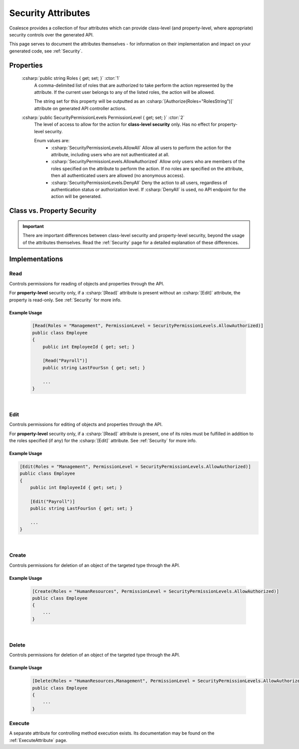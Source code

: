 
.. _SecurityAttribute:
.. _SecurityAttributes:

Security Attributes
===================

Coalesce provides a collection of four attributes which can provide class-level (and property-level, where appropriate) security controls over the generated API.

This page serves to document the attributes themselves - for information on their implementation and impact on your generated code, see :ref:`Security`.


Properties
**********

    :csharp:`public string Roles { get; set; }` :ctor:`1`
        A comma-delimited list of roles that are authorized to take perform the action represented by the attribute. If the current user belongs to any of the listed roles, the action will be allowed.

        The string set for this property will be outputted as an :csharp:`[Authorize(Roles="RolesString")]` attribute on generated API controller actions.

    :csharp:`public SecurityPermissionLevels PermissionLevel { get; set; }` :ctor:`2`
        The level of access to allow for the action for **class-level security** only. Has no effect for property-level security.

        Enum values are:
            - :csharp:`SecurityPermissionLevels.AllowAll` Allow all users to perform the action for the attribute, including users who are not authenticated at all.
            - :csharp:`SecurityPermissionLevels.AllowAuthorized` Allow only users who are members of the roles specified on the attribute to perform the action. If no roles are specified on the attribute, then all authenticated users are allowed (no anonymous access). 
            - :csharp:`SecurityPermissionLevels.DenyAll` Deny the action to all users, regardless of authentication status or authorization level. If :csharp:`DenyAll` is used, no API endpoint for the action will be generated.


Class vs. Property Security
***************************

.. important::

    There are important differences between class-level security and property-level security, beyond the usage of the attributes themselves.
    Read the :ref:`Security` page for a detailed explanation of these differences.


Implementations
***************

Read
----

Controls permissions for reading of objects and properties through the API.

For **property-level** security only, if a :csharp:`[Read]` attribute is present without an :csharp:`[Edit]` attribute, the property is read-only. See :ref:`Security` for more info.

Example Usage
.............

    .. code-block:: c#

        [Read(Roles = "Management", PermissionLevel = SecurityPermissionLevels.AllowAuthorized)]
        public class Employee
        {
            public int EmployeeId { get; set; }

            [Read("Payroll")]
            public string LastFourSsn { get; set; }
            
            ...
        }

|
Edit
----

Controls permissions for editing of objects and properties through the API.

For **property-level** security only, if a :csharp:`[Read]` attribute is present, one of its roles must be fulfilled in addition to the roles specified (if any) for the :csharp:`[Edit]` attribute. See :ref:`Security` for more info.

Example Usage
.............

.. code-block:: c#

    [Edit(Roles = "Management", PermissionLevel = SecurityPermissionLevels.AllowAuthorized)]
    public class Employee
    {
        public int EmployeeId { get; set; }

        [Edit("Payroll")]
        public string LastFourSsn { get; set; }
        
        ...
    }


|
Create
------

Controls permissions for deletion of an object of the targeted type through the API.

Example Usage
.............

    .. code-block:: c#

        [Create(Roles = "HumanResources", PermissionLevel = SecurityPermissionLevels.AllowAuthorized)]
        public class Employee
        {
            ...
        }


|
Delete
------

Controls permissions for deletion of an object of the targeted type through the API.

Example Usage
.............

    .. code-block:: c#

        [Delete(Roles = "HumanResources,Management", PermissionLevel = SecurityPermissionLevels.AllowAuthorized)]
        public class Employee
        {
            ...
        }


Execute
-------

A separate attribute for controlling method execution exists. Its documentation may be found on the :ref:`ExecuteAttribute` page.